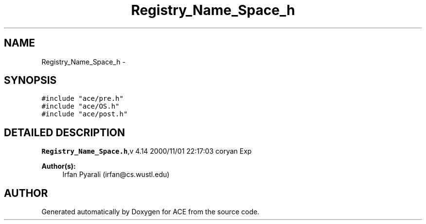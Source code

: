 .TH Registry_Name_Space_h 3 "5 Oct 2001" "ACE" \" -*- nroff -*-
.ad l
.nh
.SH NAME
Registry_Name_Space_h \- 
.SH SYNOPSIS
.br
.PP
\fC#include "ace/pre.h"\fR
.br
\fC#include "ace/OS.h"\fR
.br
\fC#include "ace/post.h"\fR
.br

.SH DETAILED DESCRIPTION
.PP 
.PP
\fBRegistry_Name_Space.h\fR,v 4.14 2000/11/01 22:17:03 coryan Exp
.PP
\fBAuthor(s): \fR
.in +1c
 Irfan Pyarali (irfan@cs.wustl.edu)
.PP
.SH AUTHOR
.PP 
Generated automatically by Doxygen for ACE from the source code.